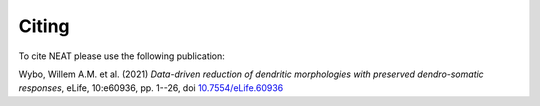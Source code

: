 Citing
======

To cite NEAT please use the following publication:

Wybo, Willem A.M. et al. (2021) *Data-driven reduction of dendritic morphologies with preserved dendro-somatic responses*, eLife, 10:e60936, pp. 1--26, doi `10.7554/eLife.60936 <https://doi.org/10.7554/eLife.60936>`_

.. only:: html

   `PDF <https://elifesciences.org/articles/60936>`_

